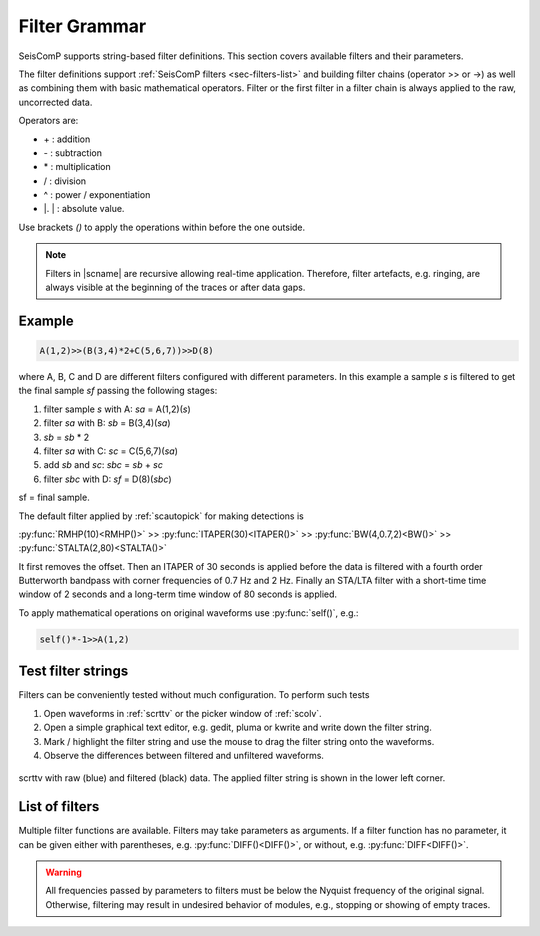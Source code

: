 .. _filter-grammar:

**************
Filter Grammar
**************

SeisComP supports string-based filter definitions. This section covers available
filters and their parameters.

The filter definitions support :ref:`SeisComP filters <sec-filters-list>` and
building filter chains (operator >> or ->) as well as combining them with basic
mathematical operators. Filter or the first filter in a filter chain is always
applied to the raw, uncorrected data.

Operators are:

* \+ : addition
* \- : subtraction
* \* : multiplication
* \/ : division
* \^ : power / exponentiation
* \|. \| : absolute value.

Use brackets *()* to apply the operations within before the one outside.

.. note::

   Filters in |scname| are recursive allowing real-time application. Therefore,
   filter artefacts, e.g. ringing, are always visible at the beginning of the
   traces or after data gaps.


Example
=======

.. code-block:: sh

   A(1,2)>>(B(3,4)*2+C(5,6,7))>>D(8)

where A, B, C and D are different filters configured with different parameters.
In this example a sample *s* is filtered to get the final sample *sf* passing the following stages:

#. filter sample *s* with A: *sa* = A(1,2)(*s*)
#. filter *sa* with B: *sb* = B(3,4)(*sa*)
#. *sb* = *sb* \* 2
#. filter *sa* with C: *sc* = C(5,6,7)(*sa*)
#. add *sb* and *sc*: *sbc* = *sb* + *sc*
#. filter *sbc* with D: *sf* = D(8)(*sbc*)

sf = final sample.

The default filter applied by :ref:`scautopick` for making detections is

:py:func:`RMHP(10)<RMHP()>` >> :py:func:`ITAPER(30)<ITAPER()>` >> :py:func:`BW(4,0.7,2)<BW()>` >> :py:func:`STALTA(2,80)<STALTA()>`

It first removes the offset. Then an ITAPER of 30 seconds is applied before the data
is filtered with a fourth order Butterworth bandpass with corner frequencies of 0.7 Hz and 2 Hz.
Finally an STA/LTA filter with a short-time time window of 2 seconds and a long-term time window of
80 seconds is applied.

To apply mathematical operations on original waveforms use :py:func:`self()`, e.g.:

.. code-block:: sh

   self()*-1>>A(1,2)


Test filter strings
===================

Filters can be conveniently tested without much configuration. To perform such tests

#. Open waveforms in :ref:`scrttv` or the picker window of :ref:`scolv`.
#. Open a simple graphical text editor, e.g. gedit, pluma or kwrite and write down
   the filter string.
#. Mark / highlight the filter string and use the mouse to drag the filter string
   onto the waveforms.
#. Observe the differences between filtered and unfiltered waveforms.


.. figure:: media/scrttv-filter.png
   :align: center
   :width: 10cm

   scrttv with raw (blue) and filtered (black) data. The applied filter string
   is shown in the lower left corner.


.. _sec-filters-list:

List of filters
===============

Multiple filter functions are available. Filters may take parameters as
arguments. If a filter function has no parameter, it can be given either with
parentheses, e.g. :py:func:`DIFF()<DIFF()>`, or without, e.g.
:py:func:`DIFF<DIFF()>`.

.. warning::

   All frequencies passed by parameters to filters must be below the Nyquist
   frequency of the original signal. Otherwise, filtering may result in undesired
   behavior of modules, e.g., stopping or showing of empty traces.

.. py:function:: AVG(timespan)

   Calculates the average of preceding samples.

   :param timespan: Time span to form the average in seconds

.. _filter-bw:

.. py:function:: BPENV(center-freq, bandwidth, order)

   Butterworth bandpass filter combined with envelope computation.

   This is a recursive approximation of the envelope. It depends on the bandpass center 
   frequency being also the dominant frequency of the signal. Hence it only makes sense for
   bandpass filtered signals. Even though bandwidth and order may be changed it is
   recommended to use the defaults.

   :param center-freq: The center frequency of the passband in Hz
   :param bandwidth: The filter bandwidth in octaves (default is 1 octave)
   :param order: The filter order of the bandpass (default is 4)

.. py:function:: BW(order, lo-freq, hi-freq)

   Alias for the :py:func:`Butterworth band-pass filter, BW_BP<BW_BP()>`.

.. py:function:: BW_BP(order, lo-freq, hi-freq)

   Butterworth bandpass filter (BW) realized as a causal recursive IIR (infinite impulse response)
   filter. An arbitrary bandpass filter can be created for given order and corner frequencies.

   :param order: The filter order
   :param lo-freq: The lower corner frequency as 1/seconds
   :param hi-freq: The upper corner frequency as 1/seconds


.. py:function:: BW_BS(order, lo-freq, hi-freq)

   Butterworth band stop filter realized as a causal recursive IIR (infinite impulse response) filter
   suppressing amplitudes at frequencies between *lo-freq* and *hi-freq*.

   :param order: The filter order
   :param lo-freq: The lower corner frequency as 1/seconds
   :param hi-freq: The upper corner frequency as 1/seconds


.. py:function:: BW_HP(order, lo-freq)

   Butterworth high-pass filter realized as a causal recursive IIR (infinite
   impulse response) filter.

   :param order: The filter order
   :param lo-freq: The corner frequency as 1/seconds


.. py:function:: BW_HLP(order, lo-freq, hi-freq)

   Butterworth high-low-pass filter realized as a combination of
   :py:func:`BW_HP` and :py:func:`BW_LP`.

   :param order: The filter order
   :param lo-freq: The lower corner frequency as 1/seconds
   :param hi-freq: The upper corner frequency as 1/seconds


.. py:function:: BW_LP(order, hi-freq)

   Butterworth low-pass filter realized as a causal recursive IIR (infinite
   impulse response) filter.

   :param order: The filter order
   :param hi-freq: The corner frequency as 1/seconds


.. py:function:: CUTOFF(delta)

   Sets the value of the current sample to the mean of the current and the
   previous sample when the difference between the two exceeds *delta*.
   Otherwise, the original value is retained.

   :param delta: The threshold for forming the average.


.. py:function:: DIFF

   Differentiation filter realized as a recursive IIR (infinite impulse
   response) differentiation filter.

   The differentiation loop calculates for each input sample `s` the output sample `s\'`:

   .. code-block:: py

      s' = (s-v1) / dt
      v1 = s;


.. py:function:: INT([a = 0])

   Integration filter realized as a recursive IIR (infinite impulse response) integration
   filter. The weights are calculated according to parameter `a` in the following way:

   .. code-block:: py

      a0 = ((3-a)/6) * dt
      a1 = (2*(3+a)/6) * dt
      a2 = ((3-a)/6) * dt

      b0 = 1
      b1 = 0
      b2 = -1


   The integration loop calculates for each input sample `s` the integrated output sample s\':

   .. code-block:: py

      v0 = b0*s - b1*v1 - b2*v2
      s' = a0*v0 + a1*v1 + a2*v2
      v2 = v1
      v1 = v0

   :param a: Coefficient `a`.


.. py:function:: ITAPER(timespan)

   A one-sided cosine taper applied when initializing the filter, e.g. at the
   beginning of the data or after longer gaps.

   :param timespan: The timespan to apply the taper in seconds.


.. py:function:: MAX(timespan)

   Computes the maximum within the timespan preceeding the sample.

   :param timespan: The timespan to measure the maximum in seconds


.. py:function:: MEDIAN(timespan)

   Computes the median within the timespan preceeding the sample. Useful, e.g.
   for despiking. The delay due to the filter may be up to its timespan.

   :param timespan: The timespan to compute the median in seconds


.. py:function:: MIN(timespan)

   Computes the minimum within the timespan preceeding the sample.

   :param timespan: The timespan to measure the minimum in seconds


.. py:function:: RM(timespan)

   A running mean filter computing the mean value within *timespan*. For a given
   time window in seconds the running mean is computed from the single amplitude
   values and set as output. This computation is equal to :py:func:`RHMP<RMHP()>`
   with the exception that the mean is not subtracted from single amplitudes but
   replaces them.

   .. code-block:: sh

      RMHP = self-RM

   :param timespan: The timespan to measure the mean in seconds


.. py:function:: RMHP(timespan)

   A high-pass filter realized as running mean high-pass filter. For a given time window in
   seconds the running mean is subtracted from the single amplitude values. This is equivalent
   to high-pass filtering the data.

   Running mean high-pass of e.g. 10 seconds calculates the difference to the running mean of 10 seconds.

   :param timespan: The timespan to measure the mean in seconds


.. py:function:: RND(mean, stddev)

   A random signal generator with Gaussian normal distribution. It replaces
   input samples with the new signal. Use RND() with the operator '+' for adding
   the random signal to some data. Example: (BW(3,0.7,2) + RND(0,10))>>STALTA(2,80)

   :param mean: The mean value of the normal distribution
   :param stddev: The standard deviation of the normal distribution


.. py:function:: RUD(minimum, maximum)

   A random signal generator with uniform distribution. It replaces input
   samples with the new signal. Use RUD() with the operator '+' for adding the
   random signal to some data. Example: (BW(3,0.7,2) + RUD(-10,10))>>STALTA(2,80)

   :param minimum: The minimum value of the uniform distribution
   :param maximum: The maximum value of the uniform distribution


.. py:function:: self()

   The original data itself.


.. py:function:: SM5([type = 1])

   A simulation of a 5-second seismometer.

   :param type: The data type: either 0 (displacement), 1 (velocity) or 2 (acceleration)


.. py:function:: STALTA(sta, lta)

   A STA/LTA filter is the ratio of a short-time amplitude average (STA) to a
   long-time amplitude average (LTA) calculated continuously in two consecutive
   time windows. This method is the basis for many trigger algorithm. The
   short-time window is for detection of transient signal onsets whereas the
   long-time window provides information about the actual seismic noise at the
   station.

   :param sta: Length of short-term time window in seconds
   :param lta: Length of long-term time window in seconds. The time window ends
       with the same sample as sta.


.. py:function:: STALTA2(sta, lta, on, off)

   The :py:func:`STALTA` implementation where LTA time window is kept fixed
   between the time the STA/LTA ratio exceeds *on* and falls below *off*.

   :param sta: Length of short-term time window in seconds
   :param lta: Long-term time window ending with the same sample as sta
   :param on: STA/LTA ratio defining the start of the time window for fixing LTA.
   :param off: STA/LTA ratio defining the end of the time window for fixing LTA.

.. py:function:: WA([type = 1[,gain=2080[,T0=0.8[,h=0.7]]]])

   The simulation filter of a :term:`Wood-Anderson seismometer`. The data format
   of the waveforms has to be given for applying the simulation filter
   (displacement = 0, velocity = 1, acceleration = 2), e.g., WA(1) is the
   simulation on velocity data.

   :param type: The data type: 0 (displacement), 1 (velocity) or 2 (acceleration)
   :param gain: The gain of the Wood-Anderson response
   :param T0: The eigenperiod in seconds
   :param h: The damping constant


.. py:function:: WWSSN_LP([type = 1])

   The instrument simulation filter of a
   :term:`World-Wide Standard Seismograph Network (WWSSN) long-period seismometer <WWSSN_LP>`.

   :param type: The data type: 0 (displacement), 1 (velocity) or 2 (acceleration)


.. py:function:: WWSSN_SP([type = 1])

   Analog to the :func:`WWSSN_LP`, the simulation filter of the
   :term:`short-period seismometer of the WWSSN <WWSSN_SP>`.

   :param type: The data type: 0 (displacement), 1 (velocity) or 2 (acceleration)
